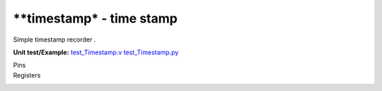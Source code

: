 
===============================
**timestamp* - time stamp
===============================

Simple timestamp recorder .

**Unit test/Example:** 
`test_Timestamp.v <https://github.com/SiLab-Bonn/basil/blob/master/tests/test_Timestamp.v>`_ 
`test_Timestamp.py <https://github.com/SiLab-Bonn/basil/blob/master/tests/test_Timestamp.py>`_

Pins
    +---------------+---------------------+-----------------------+------------------------------------------------------+ 
    | Name          | Size                | Direction             | Description                                          | 
    +===============+=====================+=======================+======================================================+ 
    | EXT_ENABLE     | 1                   |  input                | active high accept DI signal (synchronous to PULSE_CLK)  | 
    +---------------+---------------------+-----------------------+------------------------------------------------------+ 
    | CLK     | 1                   |  input                | module clock                                         | 
    +---------------+---------------------+-----------------------+------------------------------------------------------+ 
    | DI         | 1                   |  input               | input signal                                          | 
    +---------------+---------------------+-----------------------+------------------------------------------------------+ 
    | EXT_TIMESTMP         | 1                   |  input               | external timestamp timestamp pulse                                         | 
    +---------------+---------------------+-----------------------+------------------------------------------------------+ 
  
Registers
    +---------------+----------------------------------+--------+-------+-------------+--------------------------------------------------------------------------------------------+ 
    | Name          | Address                          | Bits   | r/w   | Default     | Description                                                                                | 
    +===============+==================================+========+=======+=============+============================================================================================+ 
    | EN            | 2                                | [0]    | r/w   |             | enable module                                                          | 
    +---------------+----------------------------------+--------+-------+-------------+--------------------------------------------------------------------------------------------+ 
    | EXT_TIMESTMP  | 2                                | [1]    | r/w   | 0           | use external timestamp                                                       | 
    +---------------+----------------------------------+--------+-------+-------------+--------------------------------------------------------------------------------------------+ 
    | EXT_ENABLE    | 2                                | [2]    | r/w   | 0           | enable external start                                                           | 
    +---------------+----------------------------------+--------+-------+-------------+--------------------------------------------------------------------------------------------+ 

